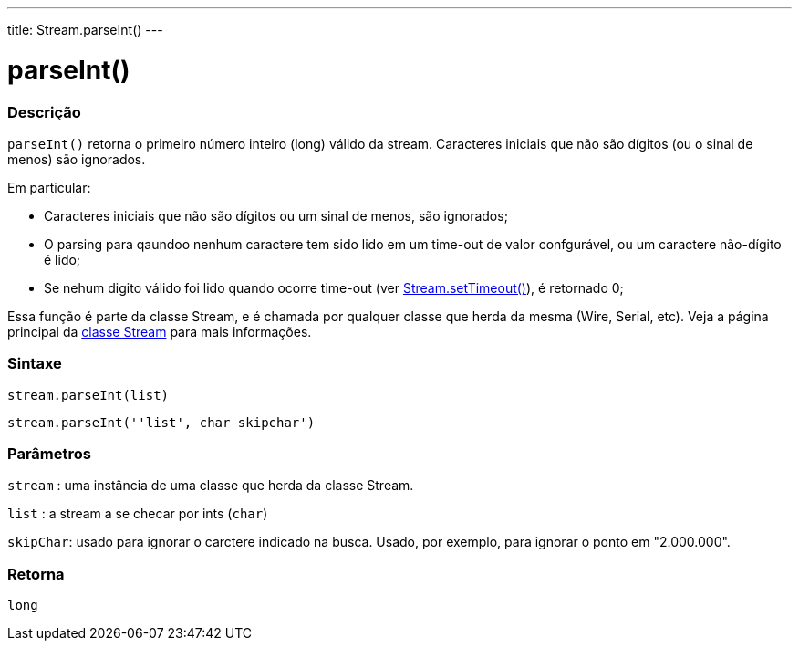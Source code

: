 ---
title: Stream.parseInt()
---

= parseInt()

// OVERVIEW SECTION STARTS
[#overview]
--

[float]
=== Descrição
`parseInt()` retorna o primeiro número inteiro (long) válido da stream. Caracteres iniciais que não são dígitos (ou o sinal de menos) são ignorados.

Em particular:

* Caracteres iniciais que não são dígitos ou um sinal de menos, são ignorados; +
* O parsing para qaundoo nenhum caractere tem sido lido em um time-out de valor confgurável, ou um caractere não-dígito é lido; +
* Se nehum digito válido foi lido quando ocorre time-out (ver link:../streamsettimeout[Stream.setTimeout()]), é retornado 0;

Essa função é parte da classe Stream, e é chamada por qualquer classe que herda da mesma (Wire, Serial, etc). Veja a página principal da link:../../stream[classe Stream] para mais informações.
[%hardbreaks]


[float]
=== Sintaxe
`stream.parseInt(list)`

`stream.parseInt(''list', char skipchar')`

[float]
=== Parâmetros
`stream` : uma instância de uma classe que herda da classe Stream.

`list` : a stream a se checar por ints (`char`)

`skipChar`: usado para ignorar o carctere indicado na busca. Usado, por exemplo, para ignorar o ponto em "2.000.000".

[float]
=== Retorna
`long`

--
// OVERVIEW SECTION ENDS

